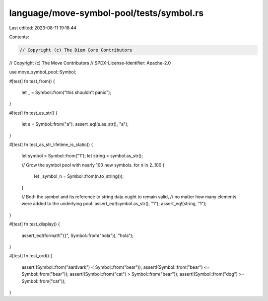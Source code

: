 language/move-symbol-pool/tests/symbol.rs
=========================================

Last edited: 2023-08-11 19:18:44

Contents:

.. code-block:: rs

    // Copyright (c) The Diem Core Contributors
// Copyright (c) The Move Contributors
// SPDX-License-Identifier: Apache-2.0

use move_symbol_pool::Symbol;

#[test]
fn test_from() {
    let _ = Symbol::from("this shouldn't panic");
}

#[test]
fn test_as_str() {
    let s = Symbol::from("a");
    assert_eq!(s.as_str(), "a");
}

#[test]
fn test_as_str_lifetime_is_static() {
    let symbol = Symbol::from("1");
    let string = symbol.as_str();

    // Grow the symbol pool with nearly 100 new symbols.
    for n in 2..100 {
        let _symbol_n = Symbol::from(n.to_string());
    }

    // Both the symbol and its reference to string data ought to remain valid,
    // no matter how many elements were added to the underlying pool.
    assert_eq!(symbol.as_str(), "1");
    assert_eq!(string, "1");
}

#[test]
fn test_display() {
    assert_eq!(format!("{}", Symbol::from("hola")), "hola");
}

#[test]
fn test_ord() {
    assert!(Symbol::from("aardvark") < Symbol::from("bear"));
    assert!(Symbol::from("bear") <= Symbol::from("bear"));
    assert!(Symbol::from("cat") > Symbol::from("bear"));
    assert!(Symbol::from("dog") >= Symbol::from("cat"));
}


